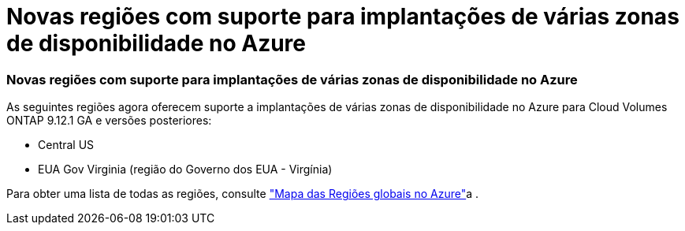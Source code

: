 = Novas regiões com suporte para implantações de várias zonas de disponibilidade no Azure
:allow-uri-read: 




=== Novas regiões com suporte para implantações de várias zonas de disponibilidade no Azure

As seguintes regiões agora oferecem suporte a implantações de várias zonas de disponibilidade no Azure para Cloud Volumes ONTAP 9.12.1 GA e versões posteriores:

* Central US
* EUA Gov Virginia (região do Governo dos EUA - Virgínia)


Para obter uma lista de todas as regiões, consulte https://bluexp.netapp.com/cloud-volumes-global-regions["Mapa das Regiões globais no Azure"^]a .
